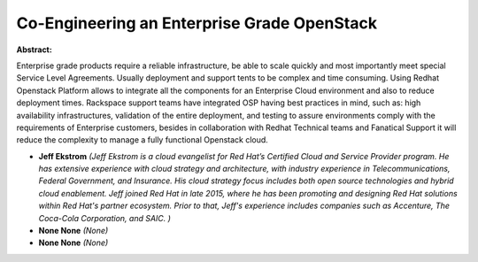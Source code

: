 Co-Engineering an Enterprise Grade OpenStack
~~~~~~~~~~~~~~~~~~~~~~~~~~~~~~~~~~~~~~~~~~~~

**Abstract:**

Enterprise grade products require a reliable infrastructure, be able to scale quickly and most importantly meet special Service Level Agreements. Usually deployment and support tents to be complex and time consuming. Using Redhat Openstack Platform allows to integrate all the components for an Enterprise Cloud environment and also to reduce deployment times. Rackspace support teams have integrated OSP having best practices in mind, such as: high availability infrastructures, validation of the entire deployment, and testing to assure environments comply with the requirements of Enterprise customers, besides in collaboration with Redhat Technical teams and Fanatical Support it will reduce the complexity to manage a fully functional Openstack cloud.   


* **Jeff Ekstrom** *(Jeff Ekstrom is a cloud evangelist for Red Hat’s Certified Cloud and Service Provider program. He has extensive experience with cloud strategy and architecture, with industry experience in Telecommunications, Federal Government, and Insurance. His cloud strategy focus includes both open source technologies and hybrid cloud enablement. Jeff joined Red Hat in late 2015, where he has been promoting and designing Red Hat solutions within Red Hat's partner ecosystem. Prior to that, Jeff's experience includes companies such as Accenture, The Coca-Cola Corporation, and SAIC. )*

* **None None** *(None)*

* **None None** *(None)*
